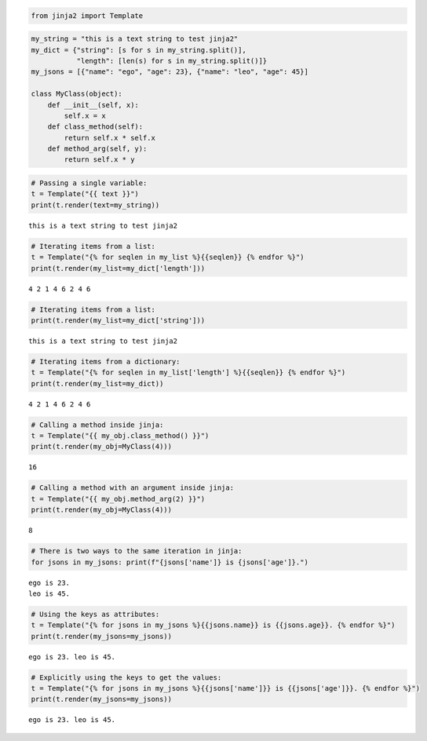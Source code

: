 .. code:: ipython3

    from jinja2 import Template

.. code:: ipython3

    my_string = "this is a text string to test jinja2"
    my_dict = {"string": [s for s in my_string.split()],
               "length": [len(s) for s in my_string.split()]}
    my_jsons = [{"name": "ego", "age": 23}, {"name": "leo", "age": 45}]
    
    class MyClass(object):
        def __init__(self, x):
            self.x = x
        def class_method(self):
            return self.x * self.x
        def method_arg(self, y):
            return self.x * y

.. code:: ipython3

    # Passing a single variable:
    t = Template("{{ text }}")
    print(t.render(text=my_string))


.. parsed-literal::

    this is a text string to test jinja2


.. code:: ipython3

    # Iterating items from a list:
    t = Template("{% for seqlen in my_list %}{{seqlen}} {% endfor %}")
    print(t.render(my_list=my_dict['length']))


.. parsed-literal::

    4 2 1 4 6 2 4 6 


.. code:: ipython3

    # Iterating items from a list:
    print(t.render(my_list=my_dict['string']))


.. parsed-literal::

    this is a text string to test jinja2 


.. code:: ipython3

    # Iterating items from a dictionary:
    t = Template("{% for seqlen in my_list['length'] %}{{seqlen}} {% endfor %}")
    print(t.render(my_list=my_dict))


.. parsed-literal::

    4 2 1 4 6 2 4 6 


.. code:: ipython3

    # Calling a method inside jinja:
    t = Template("{{ my_obj.class_method() }}")
    print(t.render(my_obj=MyClass(4)))


.. parsed-literal::

    16


.. code:: ipython3

    # Calling a method with an argument inside jinja:
    t = Template("{{ my_obj.method_arg(2) }}")
    print(t.render(my_obj=MyClass(4)))


.. parsed-literal::

    8


.. code:: ipython3

    # There is two ways to the same iteration in jinja:
    for jsons in my_jsons: print(f"{jsons['name']} is {jsons['age']}.")


.. parsed-literal::

    ego is 23.
    leo is 45.


.. code:: ipython3

    # Using the keys as attributes:
    t = Template("{% for jsons in my_jsons %}{{jsons.name}} is {{jsons.age}}. {% endfor %}")
    print(t.render(my_jsons=my_jsons))


.. parsed-literal::

    ego is 23. leo is 45. 


.. code:: ipython3

    # Explicitly using the keys to get the values:
    t = Template("{% for jsons in my_jsons %}{{jsons['name']}} is {{jsons['age']}}. {% endfor %}")
    print(t.render(my_jsons=my_jsons))


.. parsed-literal::

    ego is 23. leo is 45. 


